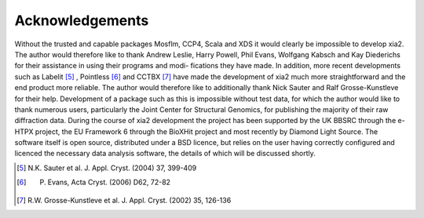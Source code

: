 ++++++++++++++++
Acknowledgements
++++++++++++++++

Without the trusted and capable packages Mosflm, CCP4, Scala and XDS
it would clearly be impossible to develop xia2. The author would therefore
like to thank Andrew Leslie, Harry Powell, Phil Evans, Wolfgang Kabsch
and Kay Diederichs for their assistance in using their programs and modi-
fications they have made. In addition, more recent developments such as
Labelit [5]_
, Pointless [6]_ and CCTBX [7]_ have made the development of xia2 much
more straightforward and the end product more reliable. The author would
therefore like to additionally thank Nick Sauter and Ralf Grosse-Kunstleve
for their help.
Development of a package such as this is impossible without test data,
for which the author would like to thank numerous users, particularly the
Joint Center for Structural Genomics, for publishing the majority of their
raw diffraction data.
During the course of xia2 development the project has been supported
by the UK BBSRC through the e-HTPX project, the EU Framework 6 through
the BioXHit project and most recently by Diamond Light Source. The software
itself is open source, distributed under a BSD licence, but relies on the
user having correctly configured and licenced the necessary data analysis
software, the details of which will be discussed shortly.

.. [5] N.K. Sauter et al. J. Appl. Cryst. (2004) 37, 399-409
.. [6] P. Evans, Acta Cryst. (2006) D62, 72-82
.. [7] R.W. Grosse-Kunstleve et al. J. Appl. Cryst. (2002) 35, 126-136

